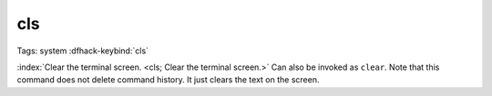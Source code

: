 cls
===

Tags: system
:dfhack-keybind:`cls`

:index:`Clear the terminal screen. <cls; Clear the terminal screen.>` Can also
be invoked as ``clear``. Note that this command does not delete command history.
It just clears the text on the screen.
